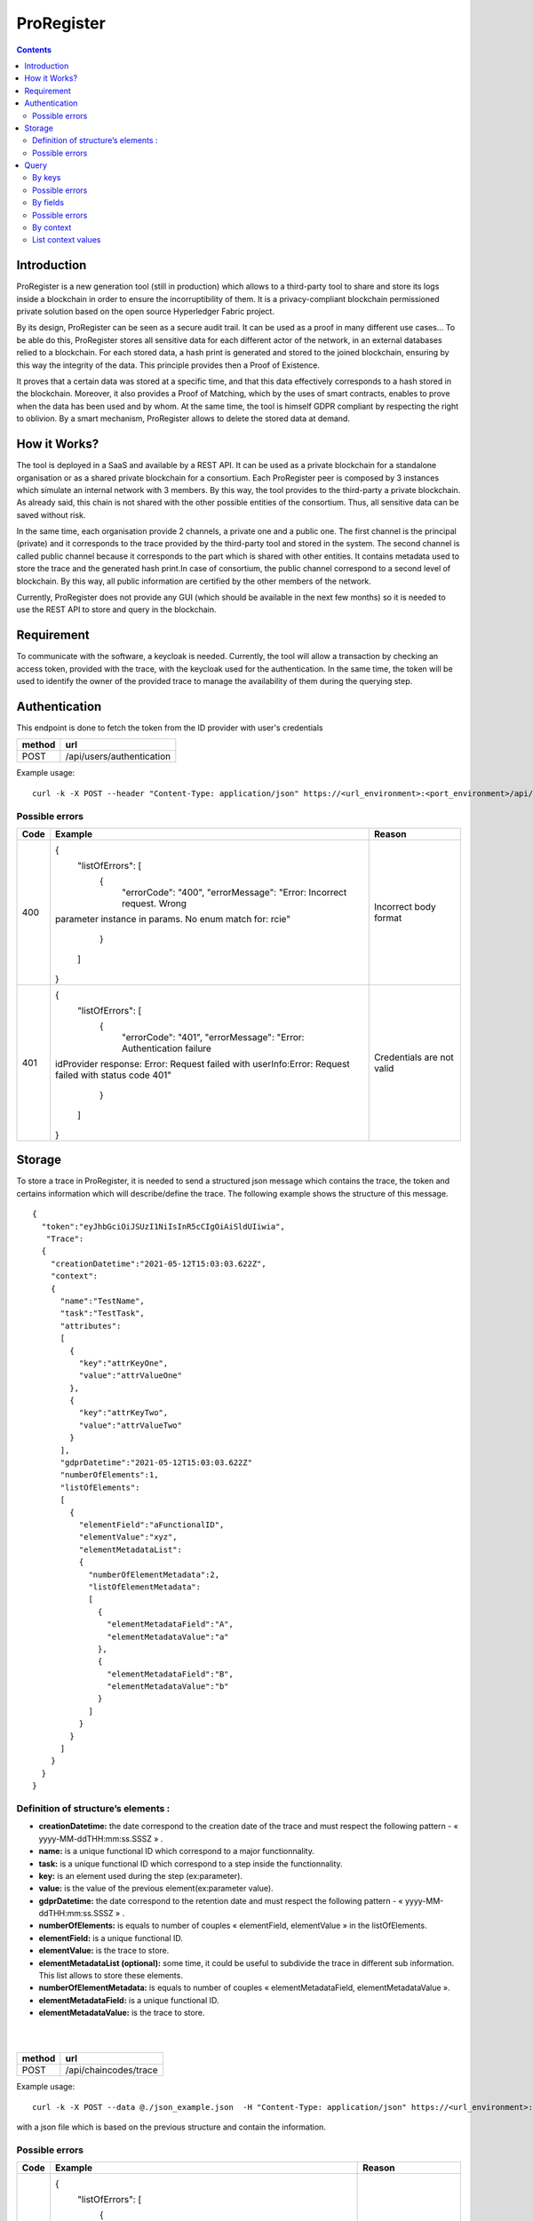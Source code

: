 ProRegister
===========
.. contents:: Contents
        :depth: 2
        :local:
        :backlinks: top
        
Introduction
########
ProRegister is a new generation tool (still in production) which allows to a third-party tool to share and store its logs inside a blockchain in order to ensure the incorruptibility of them. It is a privacy-compliant blockchain permissioned private solution based on the open source Hyperledger Fabric project.

By its design, ProRegister can be seen as a secure audit trail. It can be used as a proof in many different use cases… To be able do this, ProRegister stores all sensitive data for each different actor of the network,  in an external databases relied to a blockchain. For each stored data, a hash print is generated and stored to the joined blockchain, ensuring by this way the integrity of the data. This principle provides then a Proof of Existence. 

It proves that a certain data was stored at a specific time, and that this data effectively corresponds to a hash stored in the blockchain. Moreover, it also provides a Proof of Matching, which by the uses of smart contracts, enables to prove when the data has been used and by whom. 
At the same time, the tool is himself GDPR compliant by respecting the right to oblivion. By a smart mechanism, ProRegister allows to delete the stored data at demand. 

How it Works?
########

The tool is deployed in a SaaS and available by a REST API. It can be used as a private blockchain for a standalone organisation or as a shared private blockchain for a consortium. Each ProRegister peer is composed by 3 instances which  simulate an internal network with 3 members. By this way, the tool provides to the third-party a private blockchain. As already said, this chain is not shared with the other possible entities of the consortium. Thus, all sensitive data can be saved without risk.


In the same time, each organisation provide 2 channels, a private one and a public one. The first channel is the principal (private) and it corresponds to the trace provided by the third-party tool and stored in the system. The second channel is called public channel because it corresponds to the part which is shared with other entities. It contains metadata used to store the trace and the generated hash print.In case of consortium, the public channel correspond to a second level of blockchain. By this way, all public information are certified by the other members of the network.

Currently, ProRegister does not provide any GUI (which should be available in the next few months) so it is needed to use the REST API to store and query in the blockchain. 
 
Requirement
########
To communicate with the software, a keycloak is needed. Currently, the tool will allow a transaction by checking an access token, provided with the trace, with the keycloak used for the authentication.
In the same time, the token will be used to identify the owner of the provided trace to manage the availability of them during the querying step.

Authentication
########
This endpoint is done to fetch the token from the ID provider with user's credentials

+---------+----------------------------+
| method  | url                        |
+=========+============================+
| POST    |/api/users/authentication   |
+---------+----------------------------+


Example usage:

:: 

    curl -k -X POST --header "Content-Type: application/json" https://<url_environment>:<port_environment>/api/users/authentication --data '{ "credentials" : {"userName" : "fooName", "userPassword" : "fooPwd" }}'


Possible errors
~~~~~~~~~~~
+--------+-----------------------------------------------------+-------------------------------+
| Code   | Example                                             | Reason                        |
+========+=====================================================+===============================+
| 400    |{                                                    | Incorrect body format         |
|        | "listOfErrors": [                                   |                               |
|        |    {                                                |                               |
|        |     "errorCode": "400",                             |                               |
|        |     "errorMessage": "Error: Incorrect request. Wrong|                               |
|        |parameter instance in params.  No enum match         |                               | 
|        |for: rcie"                                           |                               |
|        |    }                                                |                               |
|        |   ]                                                 |                               |
|        |}                                                    |                               |
+--------+-----------------------------------------------------+-------------------------------+
| 401    |{                                                    |Credentials are not valid      |
|        | "listOfErrors": [                                   |                               |
|        |    {                                                |                               |
|        |     "errorCode": "401",                             |                               |
|        |     "errorMessage": "Error: Authentication failure  |                               |
|        |idProvider response: Error: Request failed with      |                               | 
|        |userInfo:Error: Request failed with status code 401" |                               |
|        |    }                                                |                               |
|        |   ]                                                 |                               |
|        |}                                                    |                               |
+--------+-----------------------------------------------------+-------------------------------+

.. raw:: pdf

   PageBreak



Storage
########
To store a trace in ProRegister, it is needed to send a structured json message which contains the trace, the token and certains information which will describe/define the trace. The following example shows the structure of this message. 

::

    {
      "token":"eyJhbGciOiJSUzI1NiIsInR5cCIgOiAiSldUIiwia",    
       "Trace":
      {
        "creationDatetime":"2021-05-12T15:03:03.622Z",
        "context":
        {
          "name":"TestName",
          "task":"TestTask", 
          "attributes":
          [
            {
              "key":"attrKeyOne",
              "value":"attrValueOne"
            },
            {
              "key":"attrKeyTwo",    
              "value":"attrValueTwo"
            }
          ],
          "gdprDatetime":"2021-05-12T15:03:03.622Z"
          "numberOfElements":1,     
          "listOfElements":
          [
            {
              "elementField":"aFunctionalID",            
              "elementValue":"xyz",            
              "elementMetadataList":
              {
                "numberOfElementMetadata":2,
                "listOfElementMetadata":
                [
                  {
                    "elementMetadataField":"A",
                    "elementMetadataValue":"a"
                  },
                  {
                    "elementMetadataField":"B",
                    "elementMetadataValue":"b"
                  }
                ]
              }
            }
          ]
        }
      }
    }


.. raw:: pdf

   PageBreak


Definition of structure’s elements :
~~~~~~~~~~~

* **creationDatetime:** the date correspond to the creation date of the trace and must respect the following pattern -  « yyyy-MM-ddTHH:mm:ss.SSSZ » .
* **name:** is a unique functional ID which correspond to a major functionnality.
* **task:** is a unique functional ID which correspond to a step inside the functionnality.
* **key:** is an element used during the step (ex:parameter).
* **value:** is the value of the previous element(ex:parameter value).
* **gdprDatetime:** the date correspond to the retention date and must respect the following pattern -  « yyyy-MM-ddTHH:mm:ss.SSSZ » .
* **numberOfElements:** is equals to number of couples « elementField, elementValue » in the listOfElements.
* **elementField:** is a unique functional ID.
* **elementValue:** is the trace to store.
* **elementMetadataList (optional):** some time, it could be useful to subdivide the trace in different sub information. This list allows to store these elements.
* **numberOfElementMetadata:** is equals to number of couples « elementMetadataField, elementMetadataValue ».
* **elementMetadataField:** is a unique functional ID.
* **elementMetadataValue:** is the trace to store.

|
|

+---------+----------------------------+
| method  | url                        |
+=========+============================+
| POST    |/api/chaincodes/trace       |
+---------+----------------------------+

Example usage:

:: 

    curl -k -X POST --data @./json_example.json  -H "Content-Type: application/json" https://<url_environment>:<port_environment>/api/chaincodes/trace
with a json file which is based on the previous structure and contain the information.

.. raw:: pdf

   PageBreak


Possible errors
~~~~~~~~~~~
+--------+-----------------------------------------------------+-------------------------------+
| Code   | Example                                             | Reason                        |
+========+=====================================================+===============================+
| 400    |{                                                    | Incorrect body format         |
|        | "listOfErrors": [                                   |                               |
|        |    {                                                |                               |
|        |     "errorCode": "400",                             |                               |
|        |     "errorMessage": "Error: Incorrect request. Wrong|                               |
|        |data in the body of the request.  Missing required   |                               | 
|        |property:token"                                      |                               |
|        |    }                                                |                               |
|        |   ]                                                 |                               |
|        |}                                                    |                               |
+--------+-----------------------------------------------------+-------------------------------+
| 401    |{                                                    |Token is not valid             |
|        | "listOfErrors": [                                   |                               |
|        |    {                                                |                               |
|        |     "errorCode": "401",                             |                               |
|        |     "errorMessage": "Error: Token not found. Token  |                               |
|        |not found in IDProvider. idProvider response:        |                               | 
|        |userInfo:Error: Request failed with status code 401" |                               |
|        |    }                                                |                               |
|        |   ]                                                 |                               |
|        |}                                                    |                               |
+--------+-----------------------------------------------------+-------------------------------+
| 403    |{                                                    | User has not got enough rights|
|        | "listOfErrors": [                                   |                               |
|        |    {                                                |                               |
|        |     "errorCode": "403",                             |                               |
|        |     "errorMessage": "Error: Forbidden scope         |                               |
|        |Forbidden access for user to write"                  |                               | 
|        |    }                                                |                               |
|        |   ]                                                 |                               |
|        |}                                                    |                               |
+--------+-----------------------------------------------------+-------------------------------+
| 409    |{                                                    | The trace is already existing |
|        | "listOfErrors": [                                   |                               |
|        |    {                                                |                               |
|        |     "errorCode": "409",                             |                               |
|        |     "errorMessage": "Error: Conflict error. Conflict|                               |
|        |error submitting main tx"                            |                               | 
|        |    }                                                |                               |
|        |   ]                                                 |                               |
|        |}                                                    |                               |
+--------+-----------------------------------------------------+-------------------------------+

.. raw:: pdf

   PageBreak

Query
########
By keys
~~~~~~~~~~~

This endpoint is done to retrieve stored traces by using the linked ID generated and returned during the storage. It is possible to fetch one or many traces with the same query.

+---------+-----------------------------------+
| method  | url                               |
+=========+===================================+
| POST    |/api/chaincodes/trace/queryByKeys  |
+---------+-----------------------------------+


parameter:

+-------------+-----------------------------------------------------+
| Parameter   | Type of values                                      |
+=============+=====================================================+
| Header      |N/A                                                  | 
+-------------+-----------------------------------------------------+
| Body        | {                                                   |
|             |   "token":"string"                                  |
|             |    "listOfTransactionKeys": [                       |
|             |     {                                               |
|             |       "product": "string"                           |
|             |       "instance": "string"                          |
|             |       "organization": "string"                      |
|             |       "apiInterface": "string"                      |
|             |       "traceGroupID": "string"                      |
|             |       "creationDateTime": "date"                    |
|             |    }                                                |
|             |   ]                                                 |
|             |}                                                    |
+-------------+-----------------------------------------------------+

Example usage:

:: 

    curl -k -X GET --data $REQUEST_BODY  -H "Content-Type: application/json" "Accept: application/json" https://<url_environment>:<port_environment>/api/chaincodes/trace/queryByKeys
with a json file which is based on the previous structure and contain the information.


.. raw:: pdf

   PageBreak

Possible errors
~~~~~~~~~~~
+--------+-----------------------------------------------------+-------------------------------+
| Code   | Example                                             | Reason                        |
+========+=====================================================+===============================+
| 400    |{                                                    | Incorrect body format         |
|        | "listOfErrors": [                                   |                               |
|        |    {                                                |                               |
|        |     "errorCode": "400",                             |                               |
|        |     "errorMessage": "Error: Incorrect request. Wrong|                               |
|        |data in the body of the request. Missing required    |                               | 
|        |property: token"                                     |                               |
|        |    }                                                |                               |
|        |   ]                                                 |                               |
|        |}                                                    |                               |
+--------+-----------------------------------------------------+-------------------------------+
| 401    |{                                                    |token is not valid             |
|        | "listOfErrors": [                                   |                               |
|        |    {                                                |                               |
|        |     "errorCode": "401",                             |                               |
|        |     "errorMessage": "Error: token not found. token  |                               |
|        |not found in IDProvider"                             |                               | 
|        |    }                                                |                               |
|        |   ]                                                 |                               |
|        |}                                                    |                               |
+--------+-----------------------------------------------------+-------------------------------+
| 403    |{                                                    | user is not allow             |
|        | "listOfErrors": [                                   |                               |
|        |    {                                                |                               |
|        |     "errorCode": "403",                             |                               |
|        |     "errorMessage": "Error: Forbidden scope.        |                               |
|        |Forbidden access for user to read"                   |                               | 
|        |    }                                                |                               |
|        |   ]                                                 |                               |
|        |}                                                    |                               |
+--------+-----------------------------------------------------+-------------------------------+
| 406    |{                                                    |the trace was corrupted        |
|        | "listOfErrors": [                                   |                               |
|        |    {                                                |                               |
|        |     "errorCode": "406",                             |                               |
|        |     "errorMessage": "Error: functional error. Error |                               |
|        |in private data haash integrity"                     |                               | 
|        |    }                                                |                               |
|        |   ]                                                 |                               |
|        |}                                                    |                               |
+--------+-----------------------------------------------------+-------------------------------+

.. raw:: pdf

   PageBreak

By fields
~~~~~~~~~~~

This endpoint is done to retrieve stored traces by using elements which were used to store the trace. It is possible to fetch one or many traces with the same query.

+---------+-------------------------------------+
| method  | url                                 |
+=========+=====================================+
| POST    |/api/chaincodes/trace/queryByFields  |
+---------+-------------------------------------+


parameter:

+-------------+-----------------------------------------------------+
| Parameter   | Type of values                                      |
+=============+=====================================================+
| Header      |N/A                                                  | 
+-------------+-----------------------------------------------------+
| Body        | {                                                   |
|             |   "token":"string"                                  |
|             |    "TraceFiltered": {                               |
|             |     {                                               |
|             |       "creationDatetimeLowerBound": "date"          |
|             |       "creationDatetimeHigherBound": "date"         |
|             |       "lowerBoundExcluded": "boolean"               |
|             |       "higherBoundExcluded": "boolean"              |
|             |       "numberOfElements": "int"                     |
|             |       "listOfElements": [                           |
|             |         {                                           |
|             |          "elementField": "string"                   |
|             |          "elementValue": "string"                   |
|             |         }                                           |
|             |       ]                                             |
|             |    }                                                |
|             |   }                                                 |
|             |}                                                    |
+-------------+-----------------------------------------------------+

Example usage:

:: 

    curl -k -X POST --data $REQUEST_BODY  -H "Content-Type: application/json" "Accept: application/json" https://<url_environment>:<port_environment>/api/chaincodes/trace/queryByFilters
with a json file which is based on the previous structure and contain the information.


Possible errors
~~~~~~~~~~~
+--------+-----------------------------------------------------+-------------------------------+
| Code   | Example                                             | Reason                        |
+========+=====================================================+===============================+
| 400    |{                                                    | Incorrect body format         |
|        | "listOfErrors": [                                   |                               |
|        |    {                                                |                               |
|        |     "errorCode": "400",                             |                               |
|        |     "errorMessage": "Error: Incorrect request. Wrong|                               |
|        |data in the body of the request. Missing required    |                               | 
|        |property: token"                                     |                               |
|        |    }                                                |                               |
|        |   ]                                                 |                               |
|        |}                                                    |                               |
+--------+-----------------------------------------------------+-------------------------------+
| 401    |{                                                    |token is not valid             |
|        | "listOfErrors": [                                   |                               |
|        |    {                                                |                               |
|        |     "errorCode": "401",                             |                               |
|        |     "errorMessage": "Error: token not found. token  |                               |
|        |not found in IDProvider"                             |                               | 
|        |    }                                                |                               |
|        |   ]                                                 |                               |
|        |}                                                    |                               |
+--------+-----------------------------------------------------+-------------------------------+
| 403    |{                                                    | user is not allow             |
|        | "listOfErrors": [                                   |                               |
|        |    {                                                |                               |
|        |     "errorCode": "403",                             |                               |
|        |     "errorMessage": "Error: Forbidden scope.        |                               |
|        |Forbidden access for user to read"                   |                               | 
|        |    }                                                |                               |
|        |   ]                                                 |                               |
|        |}                                                    |                               |
+--------+-----------------------------------------------------+-------------------------------+
| 406    |{                                                    |the trace was corrupted        |
|        | "listOfErrors": [                                   |                               |
|        |    {                                                |                               |
|        |     "errorCode": "406",                             |                               |
|        |     "errorMessage": "Error: functional error. Error |                               |
|        |in private data haash integrity"                     |                               | 
|        |    }                                                |                               |
|        |   ]                                                 |                               |
|        |}                                                    |                               |
+--------+-----------------------------------------------------+-------------------------------+

.. raw:: pdf

   PageBreak


By context
~~~~~~~~~~~
This endpoint is done to retrieve stored traces by using the context elements key used during the storage.

+---------+-------------------------------------+
| method  | url                                 |
+=========+=====================================+
| POST    |/api/chaincodes/trace/queryByContext |
+---------+-------------------------------------+


parameter:

+-------------+--------------------------------------------------------------+
| Parameter   | Type of values                                               |
+=============+==============================================================+
| Header      |N/A                                                           | 
+-------------+--------------------------------------------------------------+
| Body        | {                                                            |
|             |   "token":"string"                                           |
|             |    "ContextFilter": {                                        |
|             |     [                                                        |
|             |       {                                                      |
|             |         "creationLowerBoundTimestamp": "date"                |
|             |         "creationUpperBoundTimestamp": "date"                |
|             |         "creationLowerBoundTimestampExcluded": "boolean"     |
|             |         "creationUpperBoundTimestampExcluded": "boolean"     |
|             |         "context": "string"                                  |
|             |         "task": "string"                                     |
|             |         "attributes": [                                      |
|             |           {                                                  |
|             |            "key": "string"                                   |
|             |            "value": "string"                                 |
|             |           }                                                  |
|             |         ]                                                    |
|             |         "gdprDatetimeLowerBoundTimestamp": "date"            |
|             |         "gdprDatetimeUpperBoundTimestamp": "date"            |
|             |         "gdprDatetimeLowerBoundTimestampExcluded": "boolean" |
|             |         "gdprDatetimeUpperBoundTimestampExcluded": "boolean" |
|             |       }                                                      |
|             |     ]                                                        |
|             |   }                                                          |
|             | }                                                            |
+-------------+--------------------------------------------------------------+

Example usage:

:: 

    curl -k -X POST --data $REQUEST_BODY  -H "Content-Type: application/json" "Accept: application/json" https://<url_environment>:<port_environment>/api/chaincodes/trace/queryByContext
with a json file which is based on the previous structure and contain the information.


List context values
~~~~~~~~~~~
This endpoint is done to retrieve all possible elements key.

+---------+-------------------------------------+
| method  | url                                 |
+=========+=====================================+
| GET     |/api/chaincodes/trace/context/view   |
+---------+-------------------------------------+


Example usage:

:: 

    curl -k -X GET --data $REQUEST_BODY  -H "Content-Type: application/json" "Accept: application/json" https://<url_environment>:<port_environment>/api/chaincodes/trace/context/view



